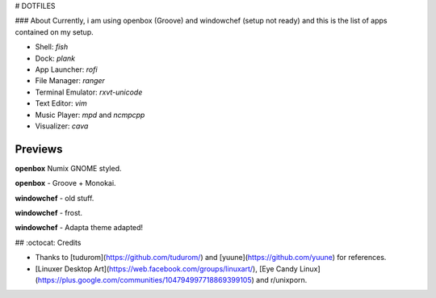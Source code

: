# DOTFILES

### About
Currently, i am using openbox (Groove) and windowchef (setup not ready) and this is the list of apps contained on my setup.

+ Shell: `fish`

+ Dock: `plank`

+ App Launcher: `rofi`

+ File Manager: `ranger`

+ Terminal Emulator: `rxvt-unicode`

+ Text Editor: `vim`

+ Music Player: `mpd` and `ncmpcpp`

+ Visualizer: `cava`

Previews
=========

**openbox** Numix GNOME styled.

.. image:: img/numix.png

**openbox** - Groove + Monokai.

.. image:: img/groove.png

**windowchef** - old stuff.

.. image:: img/pebble.png

**windowchef** - frost.

.. image:: img/frost.png

**windowchef** - Adapta theme adapted!

.. image:: img/adapta.png

## :octocat: Credits

* Thanks to [tudurom](https://github.com/tudurom/) and [yuune](https://github.com/yuune) for references.
* [Linuxer Desktop Art](https://web.facebook.com/groups/linuxart/), [Eye Candy Linux](https://plus.google.com/communities/104794997718869399105) and r/unixporn.
